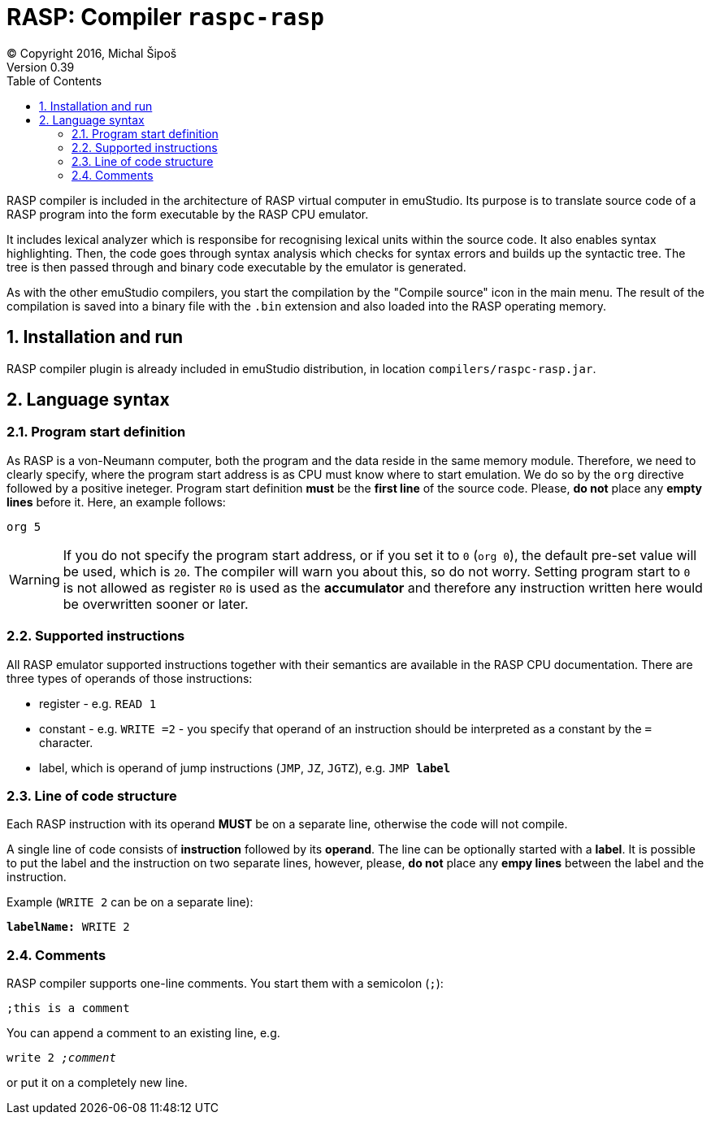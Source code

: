 = RASP: Compiler `raspc-rasp`
(C) Copyright 2016, Michal Šipoš
Version 0.39
:toc:
:numbered:

RASP compiler is included in the architecture of RASP virtual computer in emuStudio. Its purpose is to translate source code of a RASP program into the form executable by the RASP CPU emulator. 

It includes lexical analyzer which is responsibe for recognising lexical units within the source code. It also enables syntax highlighting. Then, the code goes through syntax analysis which checks for syntax errors and builds up the syntactic tree. The tree is then passed through and binary code executable by the emulator is generated. 

As with the other emuStudio compilers, you start the compilation by the "Compile source" icon in the main menu. The result of the compilation is saved into a binary file with the `.bin` extension and also loaded into the RASP operating memory. 

== Installation and run

RASP compiler plugin is already included in emuStudio distribution, in location `compilers/raspc-rasp.jar`.

== Language syntax

=== Program start definition

As RASP is a von-Neumann computer, both the program and the data reside in the same memory module. Therefore, we need to clearly specify, where the program start address is as CPU must know where to start emulation. We do so by the `org` directive followed by a positive ineteger. Program start definition *must* be the *first line* of the source code. Please, *do not* place any *empty lines* before it. Here, an example follows:

`org 5`

WARNING: If you do not specify the program start address, or if you set it to `0` (`org 0`), the default pre-set value will be used, which is `20`. The compiler will warn you about this, so do not worry. Setting program start to `0` is not allowed as register `R0` is used as the *accumulator* and therefore any instruction written here would be overwritten sooner or later.

=== Supported instructions

All RASP emulator supported instructions together with their semantics are available in the RASP CPU documentation. There are three types of operands of those instructions:

- register - e.g. `READ 1`
- constant - e.g. `WRITE =2` - you specify that operand of an instruction should be interpreted as a constant by the `=` character.
- label, which is operand of jump instructions (`JMP`, `JZ`, `JGTZ`), e.g. `JMP *label*`

=== Line of code structure

Each RASP instruction with its operand *MUST* be on a separate line, otherwise the code will not compile. 

A single line of code consists of *instruction* followed by its *operand*. The line can be optionally started with a *label*. It is possible to put the label and the instruction on two separate lines, however, please, *do not* place any *empy lines* between the label and the instruction.

Example (`WRITE 2` can be on a separate line):

`*labelName:* WRITE 2`

=== Comments

RASP compiler supports one-line comments. You start them with a semicolon (`;`):

`;this is a comment`

You can append a comment to an existing line, e.g.

`write 2 _;comment_`

or put it on a completely new line.




